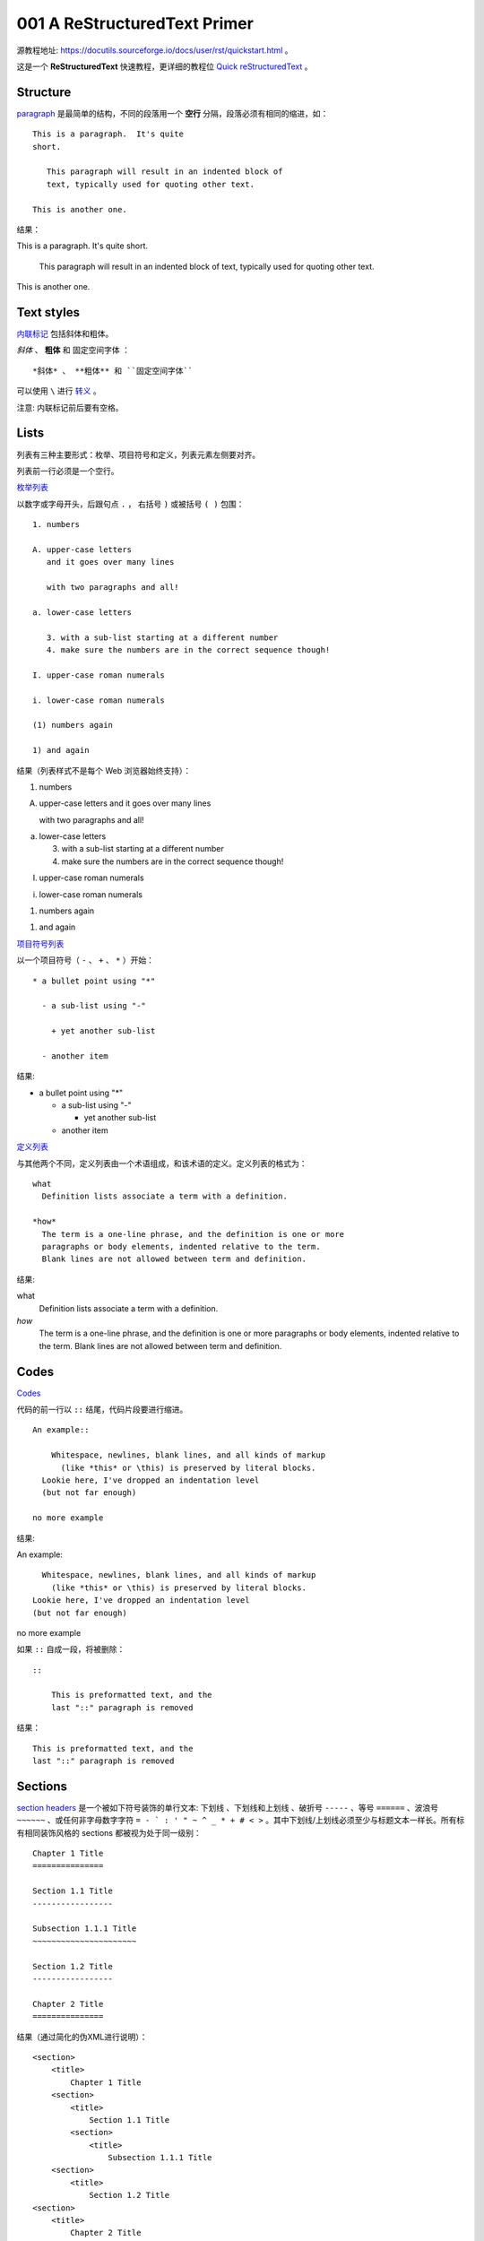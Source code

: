 001 A ReStructuredText Primer
=============================

源教程地址: https://docutils.sourceforge.io/docs/user/rst/quickstart.html 。

这是一个 **ReStructuredText** 快速教程，更详细的教程位 `Quick reStructuredText <https://docutils.sourceforge.io/docs/user/rst/quickref.html>`_ 。

Structure
---------

`paragraph <https://docutils.sourceforge.io/docs/user/rst/quickref.html#paragraphs>`_ 是最简单的结构，不同的段落用一个 **空行** 分隔，段落必须有相同的缩进，如： ::

   This is a paragraph.  It's quite
   short.

      This paragraph will result in an indented block of
      text, typically used for quoting other text.

   This is another one.

结果：

This is a paragraph.  It's quite
short.

   This paragraph will result in an indented block of
   text, typically used for quoting other text.

This is another one.

Text styles
-----------

`内联标记 <https://docutils.sourceforge.io/docs/user/rst/quickref.html#inline-markup>`_ 包括斜体和粗体。

*斜体* 、 **粗体** 和 ``固定空间字体`` ： ::

   *斜体* 、 **粗体** 和 ``固定空间字体``

可以使用 ``\`` 进行 `转义 <https://docutils.sourceforge.io/docs/user/rst/quickref.html#escaping>`_ 。

注意: 内联标记前后要有空格。

Lists
-----

列表有三种主要形式：枚举、项目符号和定义，列表元素左侧要对齐。

列表前一行必须是一个空行。

`枚举列表 <https://docutils.sourceforge.io/docs/user/rst/quickref.html#enumerated-lists>`_

以数字或字母开头，后跟句点 ``.`` ， 右括号 ``)`` 或被括号 ``( )`` 包围： ::

   1. numbers

   A. upper-case letters
      and it goes over many lines

      with two paragraphs and all!

   a. lower-case letters

      3. with a sub-list starting at a different number
      4. make sure the numbers are in the correct sequence though!

   I. upper-case roman numerals

   i. lower-case roman numerals

   (1) numbers again

   1) and again

结果（列表样式不是每个 Web 浏览器始终支持）：

1. numbers

A. upper-case letters
   and it goes over many lines

   with two paragraphs and all!

a. lower-case letters

   3. with a sub-list starting at a different number
   4. make sure the numbers are in the correct sequence though!

I. upper-case roman numerals

i. lower-case roman numerals

(1) numbers again

1) and again

`项目符号列表 <https://docutils.sourceforge.io/docs/user/rst/quickref.html#bullet-lists>`_

以一个项目符号（ ``-`` 、 ``+`` 、 ``*`` ）开始： ::

   * a bullet point using "*"

     - a sub-list using "-"

       + yet another sub-list

     - another item

结果:

* a bullet point using "*"

  - a sub-list using "-"

    + yet another sub-list

  - another item

`定义列表 <https://docutils.sourceforge.io/docs/user/rst/quickref.html#definition-lists>`_

与其他两个不同，定义列表由一个术语组成，和该术语的定义。定义列表的格式为： ::

 what
   Definition lists associate a term with a definition.

 *how*
   The term is a one-line phrase, and the definition is one or more
   paragraphs or body elements, indented relative to the term.
   Blank lines are not allowed between term and definition.

结果:

what
  Definition lists associate a term with a definition.

*how*
  The term is a one-line phrase, and the definition is one or more
  paragraphs or body elements, indented relative to the term.
  Blank lines are not allowed between term and definition.

Codes
------

`Codes <https://docutils.sourceforge.io/docs/user/rst/quickref.html#literal-blocks>`_

代码的前一行以 ``::`` 结尾，代码片段要进行缩进。 ::

 An example::

     Whitespace, newlines, blank lines, and all kinds of markup
       (like *this* or \this) is preserved by literal blocks.
   Lookie here, I've dropped an indentation level
   (but not far enough)

 no more example

结果:

An example::

    Whitespace, newlines, blank lines, and all kinds of markup
      (like *this* or \this) is preserved by literal blocks.
  Lookie here, I've dropped an indentation level
  (but not far enough)

no more example

如果 ``::`` 自成一段，将被删除： ::

 ::

     This is preformatted text, and the
     last "::" paragraph is removed

结果：

::

    This is preformatted text, and the
    last "::" paragraph is removed

Sections
--------

`section headers <https://docutils.sourceforge.io/docs/user/rst/quickref.html#section-structure>`_ 是一个被如下符号装饰的单行文本: ``下划线`` 、``下划线和上划线`` 、破折号 ``-----`` 、等号 ``======`` 、波浪号 ``~~~~~~`` 、或任何非字母数字字符 ``= - ` : ' " ~ ^ _ * + # < >`` 。其中下划线/上划线必须至少与标题文本一样长。所有标有相同装饰风格的 sections 都被视为处于同一级别： ::

 Chapter 1 Title
 ===============

 Section 1.1 Title
 -----------------

 Subsection 1.1.1 Title
 ~~~~~~~~~~~~~~~~~~~~~~

 Section 1.2 Title
 -----------------

 Chapter 2 Title
 ===============

结果（通过简化的伪XML进行说明）：

::

 <section>
     <title>
         Chapter 1 Title
     <section>
         <title>
             Section 1.1 Title
         <section>
             <title>
                 Subsection 1.1.1 Title
     <section>
         <title>
             Section 1.2 Title
 <section>
     <title>
         Chapter 2 Title

节标题可用作链接目标，仅仅使用它们的名字。为了链接 Lists_ 可以使用 ``Lists_`` ，为了链接有空格的 `text styles`_ 可以使用 ```text styles`_`` 。

Document Title / Subtitle
-------------------------

整个文档的标题与章节标题不同，格式可能略有不同（默认情况下，HTML 编写器将其显示为居中标题）。

要在 reStructuredText 中指示文档标题，请在文档开头使用独特的修饰样式。要指示文档副标题，请在文档标题之后立即使用另一种独特的装饰样式。例如：

::

 ================
  Document Title
 ================
 ----------
  Subtitle
 ----------
 
 Section Title
 =============
 
 ...

Images
-------

`Images <https://docutils.sourceforge.io/docs/user/rst/quickref.html#directives>`_

::

 .. image:: images/001-susu.jpeg

结果：

.. image:: images/001-susu.jpeg

如果图像要以 HTML 形式出现，并且您希望提供其他信息，您可以：

::

 .. image:: images/001-susu.jpeg
    :height: 100
    :width: 200
    :scale: 50
    :alt: alternate text

结果：

.. image:: images/001-susu.jpeg
   :height: 100
   :width: 200
   :scale: 50
   :alt: alternate text

更多的信息可以参考 https://docutils.sourceforge.io/docs/ref/rst/directives.html#images 。

What Next?
----------

1. https://docutils.sourceforge.io/docs/user/rst/quickref.html 。

2. https://docutils.sourceforge.io/docs/ref/rst/restructuredtext.html 。
